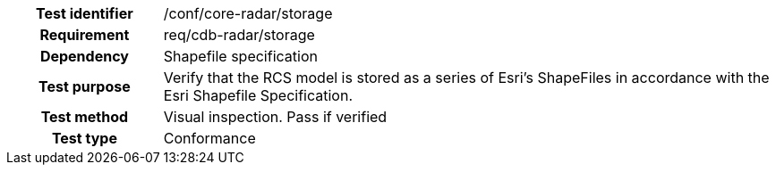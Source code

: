 [cols=">20h,<80d",width="100%"]
|====================
|Test identifier | /conf/core-radar/storage
|Requirement | req/cdb-radar/storage
|Dependency |Shapefile specification
|Test purpose | Verify that the RCS model is stored as a series of Esri's ShapeFiles in accordance with the Esri Shapefile Specification.
|Test method | Visual inspection. Pass if verified
|Test type |Conformance
|====================

//DONE
